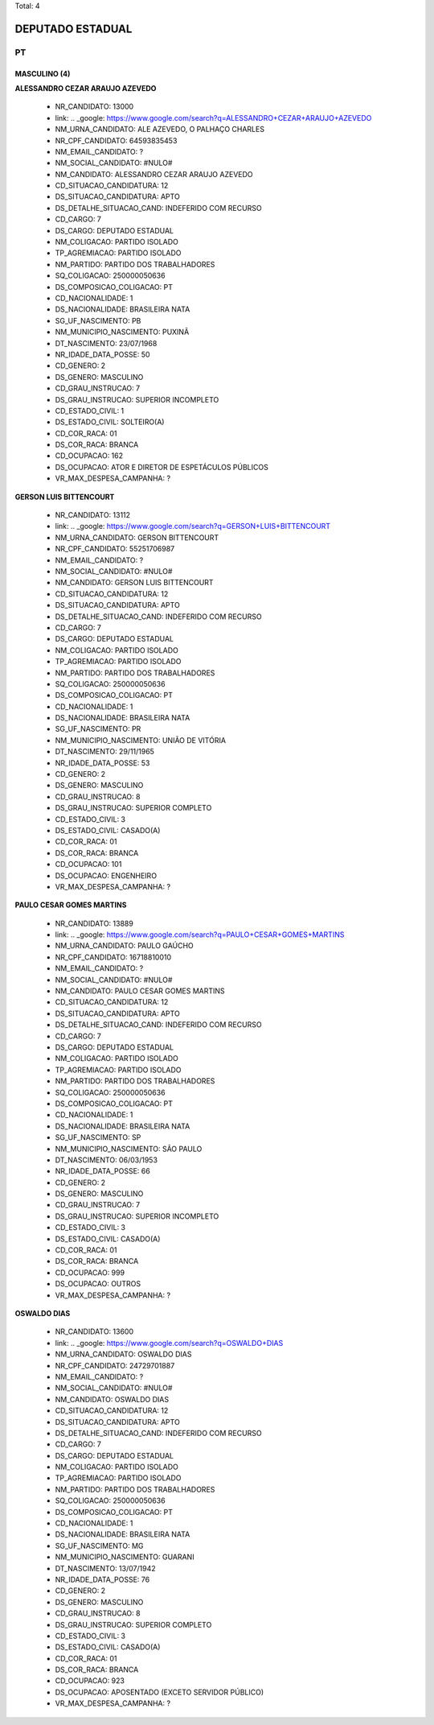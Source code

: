 Total: 4

DEPUTADO ESTADUAL
=================

PT
--

MASCULINO (4)
.............

**ALESSANDRO CEZAR ARAUJO AZEVEDO**

  - NR_CANDIDATO: 13000
  - link: .. _google: https://www.google.com/search?q=ALESSANDRO+CEZAR+ARAUJO+AZEVEDO
  - NM_URNA_CANDIDATO: ALE AZEVEDO, O PALHAÇO CHARLES
  - NR_CPF_CANDIDATO: 64593835453
  - NM_EMAIL_CANDIDATO: ?
  - NM_SOCIAL_CANDIDATO: #NULO#
  - NM_CANDIDATO: ALESSANDRO CEZAR ARAUJO AZEVEDO
  - CD_SITUACAO_CANDIDATURA: 12
  - DS_SITUACAO_CANDIDATURA: APTO
  - DS_DETALHE_SITUACAO_CAND: INDEFERIDO COM RECURSO
  - CD_CARGO: 7
  - DS_CARGO: DEPUTADO ESTADUAL
  - NM_COLIGACAO: PARTIDO ISOLADO
  - TP_AGREMIACAO: PARTIDO ISOLADO
  - NM_PARTIDO: PARTIDO DOS TRABALHADORES
  - SQ_COLIGACAO: 250000050636
  - DS_COMPOSICAO_COLIGACAO: PT
  - CD_NACIONALIDADE: 1
  - DS_NACIONALIDADE: BRASILEIRA NATA
  - SG_UF_NASCIMENTO: PB
  - NM_MUNICIPIO_NASCIMENTO: PUXINÃ
  - DT_NASCIMENTO: 23/07/1968
  - NR_IDADE_DATA_POSSE: 50
  - CD_GENERO: 2
  - DS_GENERO: MASCULINO
  - CD_GRAU_INSTRUCAO: 7
  - DS_GRAU_INSTRUCAO: SUPERIOR INCOMPLETO
  - CD_ESTADO_CIVIL: 1
  - DS_ESTADO_CIVIL: SOLTEIRO(A)
  - CD_COR_RACA: 01
  - DS_COR_RACA: BRANCA
  - CD_OCUPACAO: 162
  - DS_OCUPACAO: ATOR E DIRETOR DE ESPETÁCULOS PÚBLICOS
  - VR_MAX_DESPESA_CAMPANHA: ?


**GERSON LUIS BITTENCOURT**

  - NR_CANDIDATO: 13112
  - link: .. _google: https://www.google.com/search?q=GERSON+LUIS+BITTENCOURT
  - NM_URNA_CANDIDATO: GERSON BITTENCOURT
  - NR_CPF_CANDIDATO: 55251706987
  - NM_EMAIL_CANDIDATO: ?
  - NM_SOCIAL_CANDIDATO: #NULO#
  - NM_CANDIDATO: GERSON LUIS BITTENCOURT
  - CD_SITUACAO_CANDIDATURA: 12
  - DS_SITUACAO_CANDIDATURA: APTO
  - DS_DETALHE_SITUACAO_CAND: INDEFERIDO COM RECURSO
  - CD_CARGO: 7
  - DS_CARGO: DEPUTADO ESTADUAL
  - NM_COLIGACAO: PARTIDO ISOLADO
  - TP_AGREMIACAO: PARTIDO ISOLADO
  - NM_PARTIDO: PARTIDO DOS TRABALHADORES
  - SQ_COLIGACAO: 250000050636
  - DS_COMPOSICAO_COLIGACAO: PT
  - CD_NACIONALIDADE: 1
  - DS_NACIONALIDADE: BRASILEIRA NATA
  - SG_UF_NASCIMENTO: PR
  - NM_MUNICIPIO_NASCIMENTO: UNIÃO DE VITÓRIA
  - DT_NASCIMENTO: 29/11/1965
  - NR_IDADE_DATA_POSSE: 53
  - CD_GENERO: 2
  - DS_GENERO: MASCULINO
  - CD_GRAU_INSTRUCAO: 8
  - DS_GRAU_INSTRUCAO: SUPERIOR COMPLETO
  - CD_ESTADO_CIVIL: 3
  - DS_ESTADO_CIVIL: CASADO(A)
  - CD_COR_RACA: 01
  - DS_COR_RACA: BRANCA
  - CD_OCUPACAO: 101
  - DS_OCUPACAO: ENGENHEIRO
  - VR_MAX_DESPESA_CAMPANHA: ?


**PAULO CESAR GOMES MARTINS**

  - NR_CANDIDATO: 13889
  - link: .. _google: https://www.google.com/search?q=PAULO+CESAR+GOMES+MARTINS
  - NM_URNA_CANDIDATO: PAULO GAÚCHO
  - NR_CPF_CANDIDATO: 16718810010
  - NM_EMAIL_CANDIDATO: ?
  - NM_SOCIAL_CANDIDATO: #NULO#
  - NM_CANDIDATO: PAULO CESAR GOMES MARTINS
  - CD_SITUACAO_CANDIDATURA: 12
  - DS_SITUACAO_CANDIDATURA: APTO
  - DS_DETALHE_SITUACAO_CAND: INDEFERIDO COM RECURSO
  - CD_CARGO: 7
  - DS_CARGO: DEPUTADO ESTADUAL
  - NM_COLIGACAO: PARTIDO ISOLADO
  - TP_AGREMIACAO: PARTIDO ISOLADO
  - NM_PARTIDO: PARTIDO DOS TRABALHADORES
  - SQ_COLIGACAO: 250000050636
  - DS_COMPOSICAO_COLIGACAO: PT
  - CD_NACIONALIDADE: 1
  - DS_NACIONALIDADE: BRASILEIRA NATA
  - SG_UF_NASCIMENTO: SP
  - NM_MUNICIPIO_NASCIMENTO: SÃO PAULO
  - DT_NASCIMENTO: 06/03/1953
  - NR_IDADE_DATA_POSSE: 66
  - CD_GENERO: 2
  - DS_GENERO: MASCULINO
  - CD_GRAU_INSTRUCAO: 7
  - DS_GRAU_INSTRUCAO: SUPERIOR INCOMPLETO
  - CD_ESTADO_CIVIL: 3
  - DS_ESTADO_CIVIL: CASADO(A)
  - CD_COR_RACA: 01
  - DS_COR_RACA: BRANCA
  - CD_OCUPACAO: 999
  - DS_OCUPACAO: OUTROS
  - VR_MAX_DESPESA_CAMPANHA: ?


**OSWALDO DIAS**

  - NR_CANDIDATO: 13600
  - link: .. _google: https://www.google.com/search?q=OSWALDO+DIAS
  - NM_URNA_CANDIDATO: OSWALDO DIAS
  - NR_CPF_CANDIDATO: 24729701887
  - NM_EMAIL_CANDIDATO: ?
  - NM_SOCIAL_CANDIDATO: #NULO#
  - NM_CANDIDATO: OSWALDO DIAS
  - CD_SITUACAO_CANDIDATURA: 12
  - DS_SITUACAO_CANDIDATURA: APTO
  - DS_DETALHE_SITUACAO_CAND: INDEFERIDO COM RECURSO
  - CD_CARGO: 7
  - DS_CARGO: DEPUTADO ESTADUAL
  - NM_COLIGACAO: PARTIDO ISOLADO
  - TP_AGREMIACAO: PARTIDO ISOLADO
  - NM_PARTIDO: PARTIDO DOS TRABALHADORES
  - SQ_COLIGACAO: 250000050636
  - DS_COMPOSICAO_COLIGACAO: PT
  - CD_NACIONALIDADE: 1
  - DS_NACIONALIDADE: BRASILEIRA NATA
  - SG_UF_NASCIMENTO: MG
  - NM_MUNICIPIO_NASCIMENTO: GUARANI
  - DT_NASCIMENTO: 13/07/1942
  - NR_IDADE_DATA_POSSE: 76
  - CD_GENERO: 2
  - DS_GENERO: MASCULINO
  - CD_GRAU_INSTRUCAO: 8
  - DS_GRAU_INSTRUCAO: SUPERIOR COMPLETO
  - CD_ESTADO_CIVIL: 3
  - DS_ESTADO_CIVIL: CASADO(A)
  - CD_COR_RACA: 01
  - DS_COR_RACA: BRANCA
  - CD_OCUPACAO: 923
  - DS_OCUPACAO: APOSENTADO (EXCETO SERVIDOR PÚBLICO)
  - VR_MAX_DESPESA_CAMPANHA: ?

